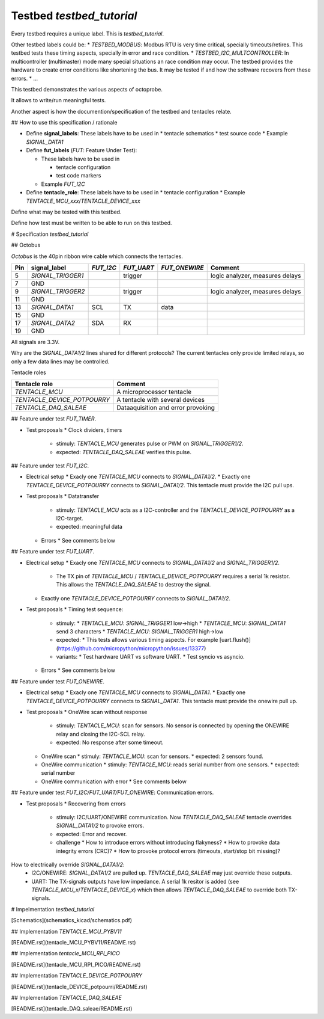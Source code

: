 Testbed `testbed_tutorial`
==========================

Every testbed requires a unique label. This is `testbed_tutorial`.

Other testbed labels could be:
* `TESTBED_MODBUS`: Modbus RTU is very time critical, specially timeouts/retires. This testbed tests these timing aspects, specially in error and race condition.
* `TESTBED_I2C_MULTCONTROLLER`: In multicontroller (multimaster) mode many special situations an race condition may occur. The testbed provides the hardware to create error conditions like shortening the bus. It may be tested if and how the software recovers from these errors.
* ...

This testbed demonstrates the various aspects of octoprobe.

It allows to write/run meaningful tests.

Another aspect is how the documention/specification of the testbed and tentacles relate.

## How to use this specification / rationale

* Define **signal_labels**: These labels have to be used in
  * tentacle schematics
  * test source code
  * Example `SIGNAL_DATA1`

* Define **fut_labels** (`FUT`: Feature Under Test):

  * These labels have to be used in
  
    * tentacle configuration
    * test code markers
  
  * Example `FUT_I2C`

* Define **tentacle_role**: These labels have to be used in
  * tentacle configuration
  * Example `TENTACLE_MCU_xxx`/`TENTACLE_DEVICE_xxx`

Define what may be tested with this testbed.

Define how test must be written to be able to run on this testbed.

# Specification `testbed_tutorial`

## Octobus

`Octobus` is the 40pin ribbon wire cable which connects the tentacles.

===  =================  =========  ==========  =============  ===============================
Pin  signal_label       `FUT_I2C`  `FUT_UART`  `FUT_ONEWIRE`  Comment                        
===  =================  =========  ==========  =============  ===============================
5    `SIGNAL_TRIGGER1`  \          trigger     \              logic analyzer, measures delays
7    GND              
9    `SIGNAL_TRIGGER2`  \          trigger     \              logic analyzer, measures delays
11   GND              
13   `SIGNAL_DATA1`     SCL        TX          data         
15   GND              
17   `SIGNAL_DATA2`     SDA        RX          \            
19   GND              
===  =================  =========  ==========  =============  ===============================

All signals are 3.3V.

Why are the `SIGNAL_DATA1/2` lines shared for different protocols? The current tentacles only provide limited relays, so only a few data lines may be controlled.

Tentacle roles

===========================  ==================================
Tentacle role                Comment 
===========================  ==================================
`TENTACLE_MCU`               A microprocessor tentacle 
`TENTACLE_DEVICE_POTPOURRY`  A tentacle with several devices 
`TENTACLE_DAQ_SALEAE`        Dataaquisition and error provoking 
===========================  ==================================



## Feature under test `FUT_TIMER`.

* Test proposals
  * Clock dividers, timers
    * stimuly: `TENTACLE_MCU` generates pulse or PWM on `SIGNAL_TRIGGER1/2`.
    * expected: `TENTACLE_DAQ_SALEAE` verifies this pulse.


## Feature under test `FUT_I2C`.

* Electrical setup
  * Exacly one `TENTACLE_MCU` connects to `SIGNAL_DATA1/2`.
  * Exactly one `TENTACLE_DEVICE_POTPOURRY` connects to `SIGNAL_DATA1/2`. This tentacle must provide the I2C pull ups.

* Test proposals
  * Datatransfer
    * stimuly: `TENTACLE_MCU` acts as a I2C-controller and the `TENTACLE_DEVICE_POTPOURRY` as a I2C-target.
    * expected: meaningful data
  * Errors
    * See comments below


## Feature under test `FUT_UART`.

* Electrical setup
  * Exacly one `TENTACLE_MCU` connects to `SIGNAL_DATA1/2` and `SIGNAL_TRIGGER1/2`.
    * The TX pin of `TENTACLE_MCU` / `TENTACLE_DEVICE_POTPOURRY` requires a serial 1k resistor. This allows the `TENTACLE_DAQ_SALEAE` to destroy the signal.
  * Exactly one `TENTACLE_DEVICE_POTPOURRY` connects to `SIGNAL_DATA1/2`.

* Test proposals
  * Timing test sequence:
    * stimuly:
      * `TENTACLE_MCU`: `SIGNAL_TRIGGER1` low->high
      * `TENTACLE_MCU`: `SIGNAL_DATA1` send 3 characters
      * `TENTACLE_MCU`: `SIGNAL_TRIGGER1` high->low
    * expected:
      * This tests allows various timing aspects. For example [uart.flush()](https://github.com/micropython/micropython/issues/13377)
    * variants:
      * Test hardware UART vs software UART.
      * Test syncio vs asyncio.
  * Errors
    * See comments below

## Feature under test `FUT_ONEWIRE`.

* Electrical setup
  * Exacly one `TENTACLE_MCU` connects to `SIGNAL_DATA1`.
  * Exactly one `TENTACLE_DEVICE_POTPOURRY` connects to `SIGNAL_DATA1`. This tentacle must provide the onewire pull up.

* Test proposals
  * OneWire scan without response
    * stimuly: `TENTACLE_MCU`: scan for sensors. No sensor is connected by opening the ONEWIRE relay and closing the I2C-SCL relay.
    * expected: No response after some timeout.
  * OneWire scan
    * stimuly: `TENTACLE_MCU`: scan for sensors.
    * expected: 2 sensors found.
  * OneWire communication
    * stimuly: `TENTACLE_MCU`: reads serial number from one sensors.
    * expected: serial number
  * OneWire communication with error
    * See comments below

## Feature under test `FUT_I2C/FUT_UART/FUT_ONEWIRE`: Communication errors.

* Test proposals
  * Recovering from errors
    * stimuly: I2C/UART/ONEWIRE communication. Now `TENTACLE_DAQ_SALEAE` tentacle overrides `SIGNAL_DATA1/2` to provoke errors.
    * expected: Error and recover.
    * challenge
      * How to introduce errors without introducing flakyness?
      * How to provoke data integrity errors (CRC)?
      * How to provoke protocol errors (timeouts, start/stop bit missing)?

How to electrically override `SIGNAL_DATA1/2`:
  * I2C/ONEWIRE: `SIGNAL_DATA1/2` are pulled up. `TENTACLE_DAQ_SALEAE` may just override these outputs.
  * UART: The TX-signals outputs have low impedance. A serial 1k resitor is added (see `TENTACLE_MCU_x`/`TENTACLE_DEVICE_x`) which then allows `TENTACLE_DAQ_SALEAE` to override both TX-signals.

# Impelmentation `testbed_tutorial`

[Schematics](schematics_kicad/schematics.pdf)

## Implementation `TENTACLE_MCU_PYBV11`

[README.rst](tentacle_MCU_PYBV11/README.rst)

## Implementation `tentacle_MCU_RPI_PICO`

[README.rst](tentacle_MCU_RPI_PICO/README.rst)

## Implementation `TENTACLE_DEVICE_POTPOURRY`

[README.rst](tentacle_DEVICE_potpourri/README.rst)

## Implementation `TENTACLE_DAQ_SALEAE`

[README.rst](tentacle_DAQ_saleae/README.rst)
